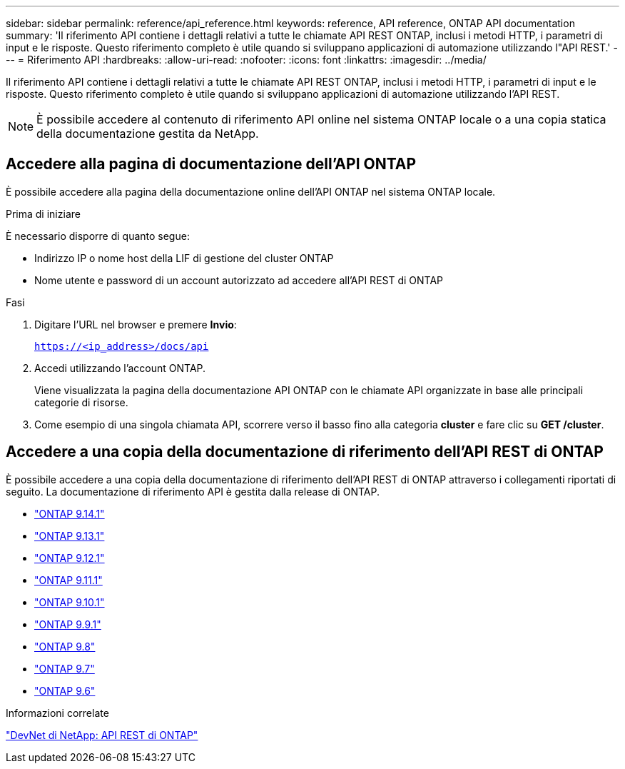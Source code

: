 ---
sidebar: sidebar 
permalink: reference/api_reference.html 
keywords: reference, API reference, ONTAP API documentation 
summary: 'Il riferimento API contiene i dettagli relativi a tutte le chiamate API REST ONTAP, inclusi i metodi HTTP, i parametri di input e le risposte. Questo riferimento completo è utile quando si sviluppano applicazioni di automazione utilizzando l"API REST.' 
---
= Riferimento API
:hardbreaks:
:allow-uri-read: 
:nofooter: 
:icons: font
:linkattrs: 
:imagesdir: ../media/


[role="lead"]
Il riferimento API contiene i dettagli relativi a tutte le chiamate API REST ONTAP, inclusi i metodi HTTP, i parametri di input e le risposte. Questo riferimento completo è utile quando si sviluppano applicazioni di automazione utilizzando l'API REST.


NOTE: È possibile accedere al contenuto di riferimento API online nel sistema ONTAP locale o a una copia statica della documentazione gestita da NetApp.



== Accedere alla pagina di documentazione dell'API ONTAP

[role="lead"]
È possibile accedere alla pagina della documentazione online dell'API ONTAP nel sistema ONTAP locale.

.Prima di iniziare
È necessario disporre di quanto segue:

* Indirizzo IP o nome host della LIF di gestione del cluster ONTAP
* Nome utente e password di un account autorizzato ad accedere all'API REST di ONTAP


.Fasi
. Digitare l'URL nel browser e premere *Invio*:
+
`https://<ip_address>/docs/api`

. Accedi utilizzando l'account ONTAP.
+
Viene visualizzata la pagina della documentazione API ONTAP con le chiamate API organizzate in base alle principali categorie di risorse.

. Come esempio di una singola chiamata API, scorrere verso il basso fino alla categoria *cluster* e fare clic su *GET /cluster*.




== Accedere a una copia della documentazione di riferimento dell'API REST di ONTAP

[role="lead"]
È possibile accedere a una copia della documentazione di riferimento dell'API REST di ONTAP attraverso i collegamenti riportati di seguito. La documentazione di riferimento API è gestita dalla release di ONTAP.

* https://docs.netapp.com/us-en/ontap-restapi/["ONTAP 9.14.1"^]
* https://docs.netapp.com/us-en/ontap-restapi-9131/["ONTAP 9.13.1"^]
* https://docs.netapp.com/us-en/ontap-restapi-9121/["ONTAP 9.12.1"^]
* https://docs.netapp.com/us-en/ontap-restapi-9111/["ONTAP 9.11.1"^]
* https://docs.netapp.com/us-en/ontap-restapi-9101/["ONTAP 9.10.1"^]
* https://docs.netapp.com/us-en/ontap-restapi-991/["ONTAP 9.9.1"^]
* https://docs.netapp.com/us-en/ontap-restapi-98/["ONTAP 9.8"^]
* https://docs.netapp.com/us-en/ontap-restapi-97/["ONTAP 9.7"^]
* https://docs.netapp.com/us-en/ontap-restapi-96/["ONTAP 9.6"^]


.Informazioni correlate
https://devnet.netapp.com/restapi.php["DevNet di NetApp: API REST di ONTAP"^]
